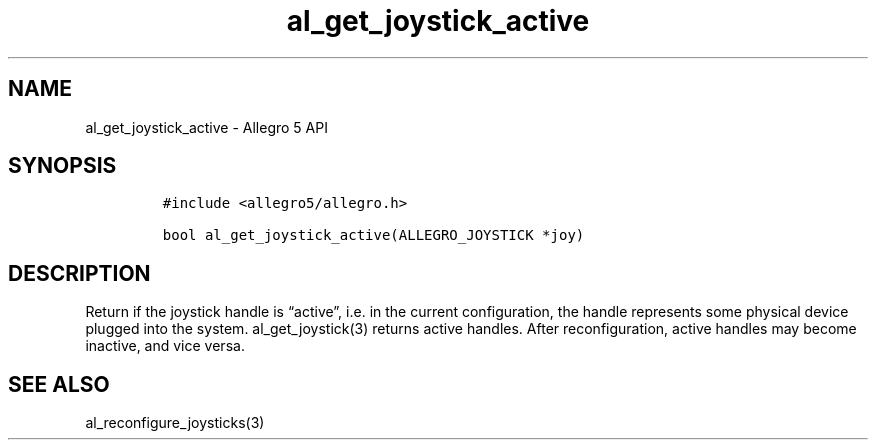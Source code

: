 .\" Automatically generated by Pandoc 3.1.3
.\"
.\" Define V font for inline verbatim, using C font in formats
.\" that render this, and otherwise B font.
.ie "\f[CB]x\f[]"x" \{\
. ftr V B
. ftr VI BI
. ftr VB B
. ftr VBI BI
.\}
.el \{\
. ftr V CR
. ftr VI CI
. ftr VB CB
. ftr VBI CBI
.\}
.TH "al_get_joystick_active" "3" "" "Allegro reference manual" ""
.hy
.SH NAME
.PP
al_get_joystick_active - Allegro 5 API
.SH SYNOPSIS
.IP
.nf
\f[C]
#include <allegro5/allegro.h>

bool al_get_joystick_active(ALLEGRO_JOYSTICK *joy)
\f[R]
.fi
.SH DESCRIPTION
.PP
Return if the joystick handle is \[lq]active\[rq], i.e.\ in the current
configuration, the handle represents some physical device plugged into
the system.
al_get_joystick(3) returns active handles.
After reconfiguration, active handles may become inactive, and vice
versa.
.SH SEE ALSO
.PP
al_reconfigure_joysticks(3)
